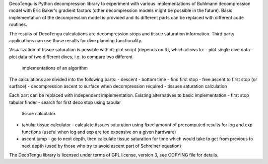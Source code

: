 DecoTengu is Python decompression library to experiment with various
implementations of Buhlmann decompression model with Eric Baker's gradient
factors (other decompression models might be possible in the future). Basic
implementation of the decompression model is provided and its different
parts can be replaced with different code routines.

The results of DecoTengu calculations are decompression stops and tissue
saturation information. Third party applications can use those results for
dive planning functionality.
 
Visualization of tissue saturation is possible with dt-plot script (depends
on R), which allows to:
- plot single dive data
- plot data of two different dives, i.e. to compare two different
  implementations of an algorithm

The calculations are divided into the following parts:
- descent
- bottom time
- find first stop
- free ascent to first stop (or surface)
- decompression ascent to surface when decompression required
- tissues saturation calculation

Each part can be replaced with independent implementation. Existing
alternatives to basic implementation
- first stop tabular finder - search for first deco stop using tabular
  tissue calculator
- tabular tissue calculator - calculate tissues saturation using fixed
  amount of precomputed results for log and exp functions (useful when log
  and exp are too expensive on a given hardware)
- ascent jump - go to next depth, then calculate tissue saturation for time
  which would take to get from previous to next depth (used by those who
  try to avoid ascent part of Schreiner equation)

The DecoTengu library is licensed under terms of GPL license, version 3,
see COPYING file for details.

.. vim: sw=4:et:ai
